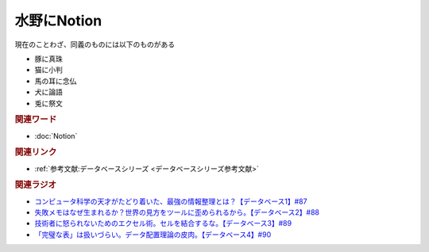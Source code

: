 水野にNotion
==========================================
.. glossary::
    水野にNotion : み

現在のことわざ、同義のものには以下のものがある

* 豚に真珠
* 猫に小判
* 馬の耳に念仏
* 犬に論語
* 兎に祭文

.. rubric:: 関連ワード
* :doc:`Notion` 


.. rubric:: 関連リンク
* :ref:`参考文献:データベースシリーズ <データベースシリーズ参考文献>`

.. rubric:: 関連ラジオ

* `コンピュータ科学の天才がたどり着いた、最強の情報整理とは？【データベース1】#87`_
* `失敗メモはなぜ生まれるか？世界の見方をツールに歪められるから。【データベース2】#88`_
* `技術者に怒られないためのエクセル術。セルを結合するな。【データベース3】#89`_
* `「完璧な表」は扱いづらい。データ配置理論の皮肉。【データベース4】#90`_

.. _コンピュータ科学の天才がたどり着いた、最強の情報整理とは？【データベース1】#87: https://www.youtube.com/watch?v=_O27bsV0IVk
.. _失敗メモはなぜ生まれるか？世界の見方をツールに歪められるから。【データベース2】#88: https://www.youtube.com/watch?v=B7tlgoX91g4
.. _技術者に怒られないためのエクセル術。セルを結合するな。【データベース3】#89: https://www.youtube.com/watch?v=KKXQ4JRDLDo
.. _「完璧な表」は扱いづらい。データ配置理論の皮肉。【データベース4】#90: https://www.youtube.com/watch?v=OsgJuesilg8

